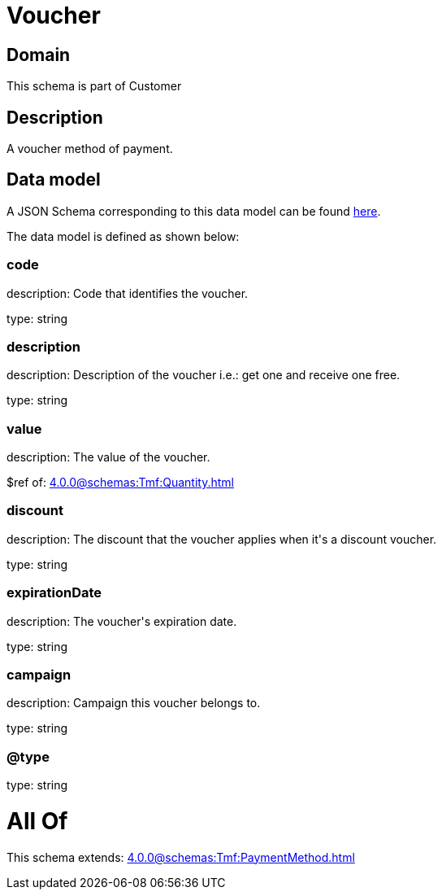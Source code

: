 = Voucher

[#domain]
== Domain

This schema is part of Customer

[#description]
== Description

A voucher method of payment.


[#data_model]
== Data model

A JSON Schema corresponding to this data model can be found https://tmforum.org[here].

The data model is defined as shown below:


=== code
description: Code that identifies the voucher.

type: string


=== description
description: Description of the voucher i.e.: get one and receive one free.

type: string


=== value
description: The value of the voucher.

$ref of: xref:4.0.0@schemas:Tmf:Quantity.adoc[]


=== discount
description: The discount that the voucher applies when it&#x27;s a discount voucher.

type: string


=== expirationDate
description: The voucher&#x27;s expiration date.

type: string


=== campaign
description: Campaign this voucher belongs to.

type: string


=== @type
type: string


= All Of 
This schema extends: xref:4.0.0@schemas:Tmf:PaymentMethod.adoc[]
